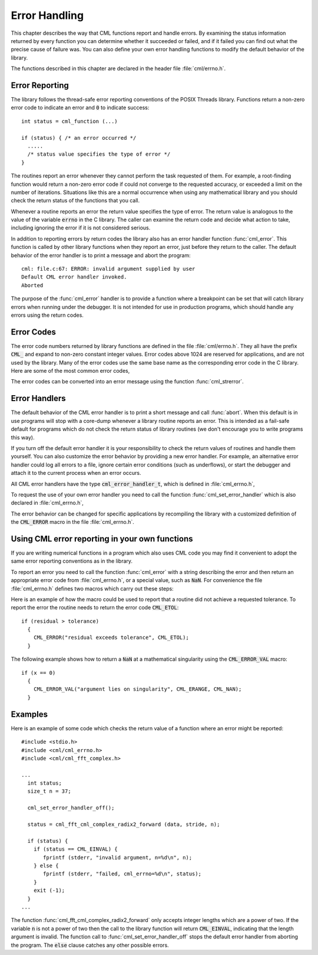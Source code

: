 .. index:: error handling

**************
Error Handling
**************

This chapter describes the way that CML functions report and handle
errors.  By examining the status information returned by every function
you can determine whether it succeeded or failed, and if it failed you
can find out what the precise cause of failure was.  You can also define
your own error handling functions to modify the default behavior of the
library.

The functions described in this chapter are declared in the header
file :file:`cml/errno.h`.

Error Reporting
===============

The library follows the thread-safe error reporting conventions of the
POSIX Threads library.  Functions return a non-zero error code to
indicate an error and :code:`0` to indicate success::

    int status = cml_function (...)

    if (status) { /* an error occurred */
      .....
      /* status value specifies the type of error */
    }

The routines report an error whenever they cannot perform the task
requested of them.  For example, a root-finding function would return a
non-zero error code if could not converge to the requested accuracy, or
exceeded a limit on the number of iterations.  Situations like this are
a normal occurrence when using any mathematical library and you should
check the return status of the functions that you call.

Whenever a routine reports an error the return value specifies the type
of error.  The return value is analogous to the value of the variable
:code:`errno` in the C library.  The caller can examine the return code
and decide what action to take, including ignoring the error if it is
not considered serious.

In addition to reporting errors by return codes the library also has an
error handler function :func:`cml_error`.  This function is called by
other library functions when they report an error, just before they
return to the caller.  The default behavior of the error handler is to
print a message and abort the program::

    cml: file.c:67: ERROR: invalid argument supplied by user
    Default CML error handler invoked.
    Aborted

The purpose of the :func:`cml_error` handler is to provide a function
where a breakpoint can be set that will catch library errors when
running under the debugger.  It is not intended for use in production
programs, which should handle any errors using the return codes.

.. index::
   single: error codes, reserved

Error Codes
===========

The error code numbers returned by library functions are defined in
the file :file:`cml/errno.h`.  They all have the prefix :code:`CML_` and
expand to non-zero constant integer values. Error codes above 1024 are
reserved for applications, and are not used by the library.  Many of
the error codes use the same base name as the corresponding error code
in the C library.  Here are some of the most common error codes,

.. index::
   single: error codes

.. var:: int CML_EDOM

   Domain error; used by mathematical functions when an argument value does
   not fall into the domain over which the function is defined (like
   :data:`EDOM` in the C library)

.. var:: int CML_ERANGE

   Range error; used by mathematical functions when the result value is not
   representable because of overflow or underflow (like :data:`ERANGE` in the C
   library)

.. var:: int CML_ENOMEM

   No memory available.  The system cannot allocate more virtual memory
   because its capacity is full (like :data:`ENOMEM` in the C library).  This error
   is reported when a CML routine encounters problems when trying to
   allocate memory with :func:`malloc`.

.. var:: int CML_EINVAL

   Invalid argument.  This is used to indicate various kinds of problems
   with passing the wrong argument to a library function (like :data:`EINVAL` in the C
   library).

The error codes can be converted into an error message using the
function :func:`cml_strerror`.

.. function:: const char * cml_strerror (const int cml_errno)

   This function returns a pointer to a string describing the error code
   :data:`cml_errno`. For example::

     printf ("error: %s\n", cml_strerror (status));

   would print an error message like :code:`error: output range error` for a
   status value of :data:`CML_ERANGE`.

.. index:: error handlers

Error Handlers
==============

The default behavior of the CML error handler is to print a short
message and call :func:`abort`.  When this default is in use programs
will stop with a core-dump whenever a library routine reports an error.
This is intended as a fail-safe default for programs which do not check
the return status of library routines (we don't encourage you to write
programs this way).

If you turn off the default error handler it is your responsibility to
check the return values of routines and handle them yourself.  You can
also customize the error behavior by providing a new error handler. For
example, an alternative error handler could log all errors to a file,
ignore certain error conditions (such as underflows), or start the
debugger and attach it to the current process when an error occurs.

All CML error handlers have the type :code:`cml_error_handler_t`, which is
defined in :file:`cml_errno.h`,

.. type:: cml_error_handler_t

   This is the type of CML error handler functions.  An error handler will
   be passed four arguments which specify the reason for the error (a
   string), the name of the source file in which it occurred (also a
   string), the line number in that file (an integer) and the error number
   (an integer).  The source file and line number are set at compile time
   using the :code:`__FILE__` and :code:`__LINE__` directives in the
   preprocessor.  An error handler function returns type :code:`void`.
   Error handler functions should be defined like this::

     void handler (const char * reason,
                   const char * file,
                   int line,
                   int cml_errno)

To request the use of your own error handler you need to call the
function :func:`cml_set_error_handler` which is also declared in
:file:`cml_errno.h`,

.. function:: cml_error_handler_t * cml_set_error_handler (cml_error_handler_t * new_handler)

   This function sets a new error handler, :data:`new_handler`, for the CML
   library routines.  The previous handler is returned (so that you can
   restore it later).  Note that the pointer to a user defined error
   handler function is stored in a static variable, so there can be only
   one error handler per program.  This function should be not be used in
   multi-threaded programs except to set up a program-wide error handler
   from a master thread.  The following example shows how to set and
   restore a new error handler::

     /* save original handler, install new handler */
     old_handler = cml_set_error_handler (&my_handler);

     /* code uses new handler */
     .....

     /* restore original handler */
     cml_set_error_handler (old_handler);

   To use the default behavior (:func:`abort` on error) set the error
   handler to :code:`NULL`::

     old_handler = cml_set_error_handler (NULL);

.. function:: cml_error_handler_t * cml_set_error_handler_off ()

   This function turns off the error handler by defining an error handler
   which does nothing. This will cause the program to continue after any
   error, so the return values from any library routines must be checked.
   This is the recommended behavior for production programs.  The previous
   handler is returned (so that you can restore it later).

The error behavior can be changed for specific applications by
recompiling the library with a customized definition of the
:code:`CML_ERROR` macro in the file :file:`cml_errno.h`.

.. index:: error handling macros

Using CML error reporting in your own functions
===============================================

If you are writing numerical functions in a program which also uses CML
code you may find it convenient to adopt the same error reporting
conventions as in the library.

To report an error you need to call the function :func:`cml_error` with a
string describing the error and then return an appropriate error code
from :file:`cml_errno.h`, or a special value, such as :code:`NaN`.  For
convenience the file :file:`cml_errno.h` defines two macros which carry
out these steps:

.. macro:: CML_ERROR (reason, cml_errno)

   This macro reports an error using the CML conventions and returns a
   status value of :code:`cml_errno`.  It expands to the following code fragment::

     cml_error (reason, __FILE__, __LINE__, cml_errno);
     return cml_errno;

   The macro definition in :file:`cml_errno.h` actually wraps the code
   in a :code:`do { ... } while (0)` block to prevent possible
   parsing problems.

Here is an example of how the macro could be used to report that a
routine did not achieve a requested tolerance.  To report the error the
routine needs to return the error code :code:`CML_ETOL`::

    if (residual > tolerance)
      {
        CML_ERROR("residual exceeds tolerance", CML_ETOL);
      }

.. macro:: CML_ERROR_VAL (reason, cml_errno, value)

   This macro is the same as :code:`CML_ERROR` but returns a user-defined
   value of :data:`value` instead of an error code.  It can be used for
   mathematical functions that return a floating point value.

The following example shows how to return a :code:`NaN` at a mathematical
singularity using the :code:`CML_ERROR_VAL` macro::

    if (x == 0)
      {
        CML_ERROR_VAL("argument lies on singularity", CML_ERANGE, CML_NAN);
      }


Examples
========

Here is an example of some code which checks the return value of a
function where an error might be reported::

    #include <stdio.h>
    #include <cml/cml_errno.h>
    #include <cml/cml_fft_complex.h>

    ...
      int status;
      size_t n = 37;

      cml_set_error_handler_off();

      status = cml_fft_cml_complex_radix2_forward (data, stride, n);

      if (status) {
        if (status == CML_EINVAL) {
           fprintf (stderr, "invalid argument, n=%d\n", n);
        } else {
           fprintf (stderr, "failed, cml_errno=%d\n", status);
        }
        exit (-1);
      }
    ...

The function :func:`cml_fft_cml_complex_radix2_forward` only accepts integer lengths
which are a power of two.  If the variable :code:`n` is not a power of
two then the call to the library function will return :code:`CML_EINVAL`,
indicating that the length argument is invalid.  The function call to
:func:`cml_set_error_handler_off` stops the default error handler from
aborting the program.  The :code:`else` clause catches any other possible
errors.
